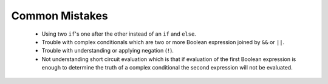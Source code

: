 .. qnum::
   :prefix: 5-5-
   :start: 1

Common Mistakes
===============

  -  Using two ``if``'s one after the other instead of an ``if`` and ``else``.    
  
  -  Trouble with complex conditionals which are two or more Boolean expression joined by ``&&`` or ``||``.  

  -  Trouble with understanding or applying negation (``!``).  
  
  -  Not understanding short circuit evaluation which is that if evaluation of the first Boolean expression is enough to determine the truth of a complex conditional the second expression will not be evaluated.  